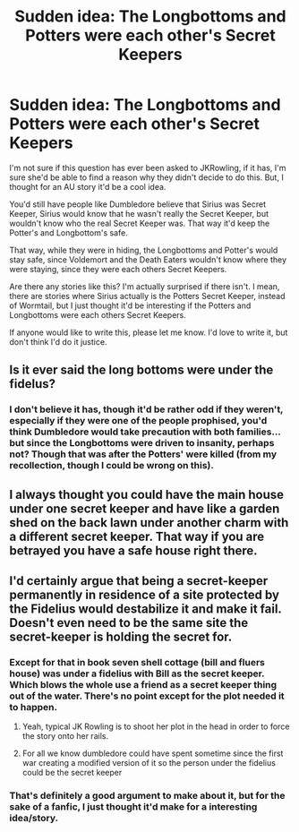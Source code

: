 #+TITLE: Sudden idea: The Longbottoms and Potters were each other's Secret Keepers

* Sudden idea: The Longbottoms and Potters were each other's Secret Keepers
:PROPERTIES:
:Author: SnarkyAndProud
:Score: 4
:DateUnix: 1575333405.0
:DateShort: 2019-Dec-03
:END:
I'm not sure if this question has ever been asked to JKRowling, if it has, I'm sure she'd be able to find a reason why they didn't decide to do this. But, I thought for an AU story it'd be a cool idea.

You'd still have people like Dumbledore believe that Sirius was Secret Keeper, Sirius would know that he wasn't really the Secret Keeper, but wouldn't know who the real Secret Keeper was. That way it'd keep the Potter's and Longbottom's safe.

That way, while they were in hiding, the Longbottoms and Potter's would stay safe, since Voldemort and the Death Eaters wouldn't know where they were staying, since they were each others Secret Keepers.

Are there any stories like this? I'm actually surprised if there isn't. I mean, there are stories where Sirius actually is the Potters Secret Keeper, instead of Wormtail, but I just thought it'd be interesting if the Potters and Longbottoms were each others Secret Keepers.

If anyone would like to write this, please let me know. I'd love to write it, but don't think I'd do it justice.


** Is it ever said the long bottoms were under the fidelus?
:PROPERTIES:
:Author: Garanar
:Score: 3
:DateUnix: 1575341185.0
:DateShort: 2019-Dec-03
:END:

*** I don't believe it has, though it'd be rather odd if they weren't, especially if they were one of the people prophised, you'd think Dumbledore would take precaution with both families... but since the Longbottoms were driven to insanity, perhaps not? Though that was after the Potters' were killed (from my recollection, though I could be wrong on this).
:PROPERTIES:
:Author: SnarkyAndProud
:Score: 4
:DateUnix: 1575341476.0
:DateShort: 2019-Dec-03
:END:


** I always thought you could have the main house under one secret keeper and have like a garden shed on the back lawn under another charm with a different secret keeper. That way if you are betrayed you have a safe house right there.
:PROPERTIES:
:Author: jasoneill23
:Score: 2
:DateUnix: 1575374010.0
:DateShort: 2019-Dec-03
:END:


** I'd certainly argue that being a secret-keeper permanently in residence of a site protected by the Fidelius would destabilize it and make it fail. Doesn't even need to be the same site the secret-keeper is holding the secret for.
:PROPERTIES:
:Author: lord_geryon
:Score: -2
:DateUnix: 1575340563.0
:DateShort: 2019-Dec-03
:END:

*** Except for that in book seven shell cottage (bill and fluers house) was under a fidelius with Bill as the secret keeper. Which blows the whole use a friend as a secret keeper thing out of the water. There's no point except for the plot needed it to happen.
:PROPERTIES:
:Author: QwenCollyer
:Score: 6
:DateUnix: 1575342433.0
:DateShort: 2019-Dec-03
:END:

**** Yeah, typical JK Rowling is to shoot her plot in the head in order to force the story onto her rails.
:PROPERTIES:
:Author: lord_geryon
:Score: 5
:DateUnix: 1575342834.0
:DateShort: 2019-Dec-03
:END:


**** For all we know dumbledore could have spent sometime since the first war creating a modified version of it so the person under the fidelius could be the secret keeper
:PROPERTIES:
:Author: CommanderL3
:Score: 0
:DateUnix: 1575358051.0
:DateShort: 2019-Dec-03
:END:


*** That's definitely a good argument to make about it, but for the sake of a fanfic, I just thought it'd make for a interesting idea/story.
:PROPERTIES:
:Author: SnarkyAndProud
:Score: 0
:DateUnix: 1575341120.0
:DateShort: 2019-Dec-03
:END:
